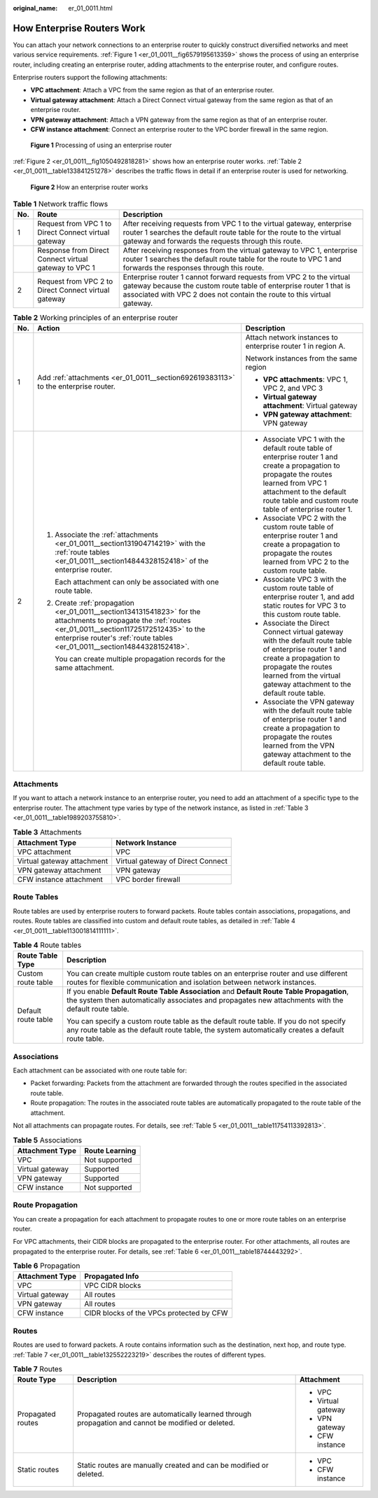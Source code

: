 :original_name: er_01_0011.html

.. _er_01_0011:

How Enterprise Routers Work
===========================

You can attach your network connections to an enterprise router to quickly construct diversified networks and meet various service requirements. :ref:`Figure 1 <er_01_0011__fig6579195613359>` shows the process of using an enterprise router, including creating an enterprise router, adding attachments to the enterprise router, and configure routes.

Enterprise routers support the following attachments:

-  **VPC attachment**: Attach a VPC from the same region as that of an enterprise router.
-  **Virtual gateway attachment**: Attach a Direct Connect virtual gateway from the same region as that of an enterprise router.
-  **VPN gateway attachment**: Attach a VPN gateway from the same region as that of an enterprise router.
-  **CFW instance attachment**: Connect an enterprise router to the VPC border firewall in the same region.

.. _er_01_0011__fig6579195613359:

.. figure:: /_static/images/en-us_image_0000001586175602.png
   :alt: **Figure 1** Processing of using an enterprise router

   **Figure 1** Processing of using an enterprise router

:ref:`Figure 2 <er_01_0011__fig1050492818281>` shows how an enterprise router works. :ref:`Table 2 <er_01_0011__table133841251278>` describes the traffic flows in detail if an enterprise router is used for networking.

.. _er_01_0011__fig1050492818281:

.. figure:: /_static/images/en-us_image_0000001529950265.png
   :alt: **Figure 2** How an enterprise router works

   **Figure 2** How an enterprise router works

.. table:: **Table 1** Network traffic flows

   +-----+-------------------------------------------------------+-----------------------------------------------------------------------------------------------------------------------------------------------------------------------------------------------------------------------+
   | No. | Route                                                 | Description                                                                                                                                                                                                           |
   +=====+=======================================================+=======================================================================================================================================================================================================================+
   | 1   | Request from VPC 1 to Direct Connect virtual gateway  | After receiving requests from VPC 1 to the virtual gateway, enterprise router 1 searches the default route table for the route to the virtual gateway and forwards the requests through this route.                   |
   +-----+-------------------------------------------------------+-----------------------------------------------------------------------------------------------------------------------------------------------------------------------------------------------------------------------+
   |     | Response from Direct Connect virtual gateway to VPC 1 | After receiving responses from the virtual gateway to VPC 1, enterprise router 1 searches the default route table for the route to VPC 1 and forwards the responses through this route.                               |
   +-----+-------------------------------------------------------+-----------------------------------------------------------------------------------------------------------------------------------------------------------------------------------------------------------------------+
   | 2   | Request from VPC 2 to Direct Connect virtual gateway  | Enterprise router 1 cannot forward requests from VPC 2 to the virtual gateway because the custom route table of enterprise router 1 that is associated with VPC 2 does not contain the route to this virtual gateway. |
   +-----+-------------------------------------------------------+-----------------------------------------------------------------------------------------------------------------------------------------------------------------------------------------------------------------------+

.. _er_01_0011__table133841251278:

.. table:: **Table 2** Working principles of an enterprise router

   +-----------------------+-------------------------------------------------------------------------------------------------------------------------------------------------------------------------------------------------------------------------------------------+---------------------------------------------------------------------------------------------------------------------------------------------------------------------------------------------------------------------------------+
   | No.                   | Action                                                                                                                                                                                                                                    | Description                                                                                                                                                                                                                     |
   +=======================+===========================================================================================================================================================================================================================================+=================================================================================================================================================================================================================================+
   | 1                     | Add :ref:`attachments <er_01_0011__section692619383113>` to the enterprise router.                                                                                                                                                        | Attach network instances to enterprise router 1 in region A.                                                                                                                                                                    |
   |                       |                                                                                                                                                                                                                                           |                                                                                                                                                                                                                                 |
   |                       |                                                                                                                                                                                                                                           | Network instances from the same region                                                                                                                                                                                          |
   |                       |                                                                                                                                                                                                                                           |                                                                                                                                                                                                                                 |
   |                       |                                                                                                                                                                                                                                           | -  **VPC attachments**: VPC 1, VPC 2, and VPC 3                                                                                                                                                                                 |
   |                       |                                                                                                                                                                                                                                           | -  **Virtual gateway attachment**: Virtual gateway                                                                                                                                                                              |
   |                       |                                                                                                                                                                                                                                           | -  **VPN gateway attachment**: VPN gateway                                                                                                                                                                                      |
   +-----------------------+-------------------------------------------------------------------------------------------------------------------------------------------------------------------------------------------------------------------------------------------+---------------------------------------------------------------------------------------------------------------------------------------------------------------------------------------------------------------------------------+
   | 2                     | #. Associate the :ref:`attachments <er_01_0011__section131904714219>` with the :ref:`route tables <er_01_0011__section14844328152418>` of the enterprise router.                                                                          | -  Associate VPC 1 with the default route table of enterprise router 1 and create a propagation to propagate the routes learned from VPC 1 attachment to the default route table and custom route table of enterprise router 1. |
   |                       |                                                                                                                                                                                                                                           | -  Associate VPC 2 with the custom route table of enterprise router 1 and create a propagation to propagate the routes learned from VPC 2 to the custom route table.                                                            |
   |                       |    Each attachment can only be associated with one route table.                                                                                                                                                                           | -  Associate VPC 3 with the custom route table of enterprise router 1, and add static routes for VPC 3 to this custom route table.                                                                                              |
   |                       |                                                                                                                                                                                                                                           | -  Associate the Direct Connect virtual gateway with the default route table of enterprise router 1 and create a propagation to propagate the routes learned from the virtual gateway attachment to the default route table.    |
   |                       | #. Create :ref:`propagation <er_01_0011__section134131541823>` for the attachments to propagate the :ref:`routes <er_01_0011__section11725172512435>` to the enterprise router's :ref:`route tables <er_01_0011__section14844328152418>`. | -  Associate the VPN gateway with the default route table of enterprise router 1 and create a propagation to propagate the routes learned from the VPN gateway attachment to the default route table.                           |
   |                       |                                                                                                                                                                                                                                           |                                                                                                                                                                                                                                 |
   |                       |    You can create multiple propagation records for the same attachment.                                                                                                                                                                   |                                                                                                                                                                                                                                 |
   +-----------------------+-------------------------------------------------------------------------------------------------------------------------------------------------------------------------------------------------------------------------------------------+---------------------------------------------------------------------------------------------------------------------------------------------------------------------------------------------------------------------------------+

.. _er_01_0011__section692619383113:

Attachments
-----------

If you want to attach a network instance to an enterprise router, you need to add an attachment of a specific type to the enterprise router. The attachment type varies by type of the network instance, as listed in :ref:`Table 3 <er_01_0011__table1989203755810>`.

.. _er_01_0011__table1989203755810:

.. table:: **Table 3** Attachments

   ========================== =================================
   Attachment Type            Network Instance
   ========================== =================================
   VPC attachment             VPC
   Virtual gateway attachment Virtual gateway of Direct Connect
   VPN gateway attachment     VPN gateway
   CFW instance attachment    VPC border firewall
   ========================== =================================

.. _er_01_0011__section14844328152418:

Route Tables
------------

Route tables are used by enterprise routers to forward packets. Route tables contain associations, propagations, and routes. Route tables are classified into custom and default route tables, as detailed in :ref:`Table 4 <er_01_0011__table113001814111111>`.

.. _er_01_0011__table113001814111111:

.. table:: **Table 4** Route tables

   +-----------------------------------+--------------------------------------------------------------------------------------------------------------------------------------------------------------------------------------------------+
   | Route Table Type                  | Description                                                                                                                                                                                      |
   +===================================+==================================================================================================================================================================================================+
   | Custom route table                | You can create multiple custom route tables on an enterprise router and use different routes for flexible communication and isolation between network instances.                                 |
   +-----------------------------------+--------------------------------------------------------------------------------------------------------------------------------------------------------------------------------------------------+
   | Default route table               | If you enable **Default Route Table Association** and **Default Route Table Propagation**, the system then automatically associates and propagates new attachments with the default route table. |
   |                                   |                                                                                                                                                                                                  |
   |                                   | You can specify a custom route table as the default route table. If you do not specify any route table as the default route table, the system automatically creates a default route table.       |
   +-----------------------------------+--------------------------------------------------------------------------------------------------------------------------------------------------------------------------------------------------+

.. _er_01_0011__section131904714219:

Associations
------------

Each attachment can be associated with one route table for:

-  Packet forwarding: Packets from the attachment are forwarded through the routes specified in the associated route table.
-  Route propagation: The routes in the associated route tables are automatically propagated to the route table of the attachment.

Not all attachments can propagate routes. For details, see :ref:`Table 5 <er_01_0011__table11754113392813>`.

.. _er_01_0011__table11754113392813:

.. table:: **Table 5** Associations

   =============== ==============
   Attachment Type Route Learning
   =============== ==============
   VPC             Not supported
   Virtual gateway Supported
   VPN gateway     Supported
   CFW instance    Not supported
   =============== ==============

.. _er_01_0011__section134131541823:

Route Propagation
-----------------

You can create a propagation for each attachment to propagate routes to one or more route tables on an enterprise router.

For VPC attachments, their CIDR blocks are propagated to the enterprise router. For other attachments, all routes are propagated to the enterprise router. For details, see :ref:`Table 6 <er_01_0011__table18744443292>`.

.. _er_01_0011__table18744443292:

.. table:: **Table 6** Propagation

   =============== ========================================
   Attachment Type Propagated Info
   =============== ========================================
   VPC             VPC CIDR blocks
   Virtual gateway All routes
   VPN gateway     All routes
   CFW instance    CIDR blocks of the VPCs protected by CFW
   =============== ========================================

.. _er_01_0011__section11725172512435:

Routes
------

Routes are used to forward packets. A route contains information such as the destination, next hop, and route type. :ref:`Table 7 <er_01_0011__table132552223219>` describes the routes of different types.

.. _er_01_0011__table132552223219:

.. table:: **Table 7** Routes

   +-----------------------+----------------------------------------------------------------------------------------------------+-----------------------+
   | Route Type            | Description                                                                                        | Attachment            |
   +=======================+====================================================================================================+=======================+
   | Propagated routes     | Propagated routes are automatically learned through propagation and cannot be modified or deleted. | -  VPC                |
   |                       |                                                                                                    | -  Virtual gateway    |
   |                       |                                                                                                    | -  VPN gateway        |
   |                       |                                                                                                    | -  CFW instance       |
   +-----------------------+----------------------------------------------------------------------------------------------------+-----------------------+
   | Static routes         | Static routes are manually created and can be modified or deleted.                                 | -  VPC                |
   |                       |                                                                                                    | -  CFW instance       |
   +-----------------------+----------------------------------------------------------------------------------------------------+-----------------------+
